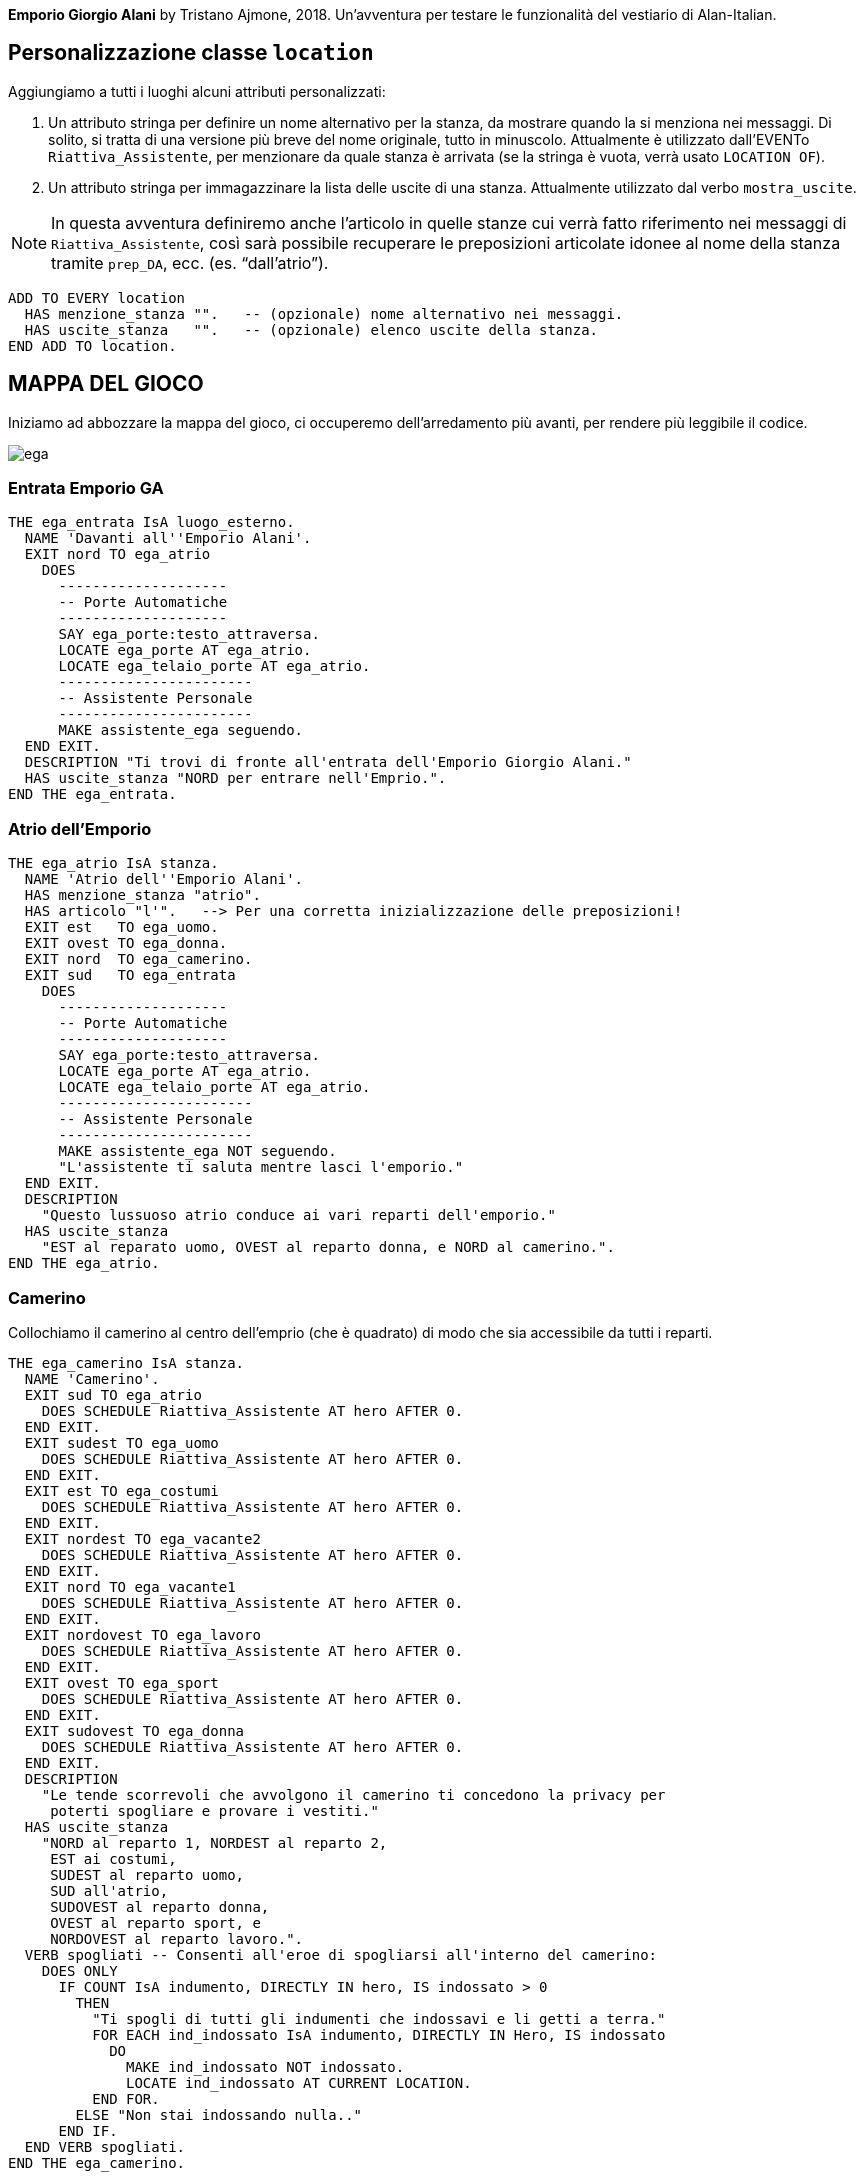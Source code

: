 // tag::rev_info[]
:revdate:     2019-02-20
:revnumber:   0.0.18-Alpha
:revremark:   Alan 3.0beta6 build 1866
// end::rev_info[]
// tag::region1[]
*Emporio Giorgio Alani* by Tristano Ajmone, 2018.
Un'avventura per testare le funzionalità del vestiario di Alan-Italian.

// end::region1[]
// tag::region2[]
== Personalizzazione classe `location`

Aggiungiamo a tutti i luoghi alcuni attributi personalizzati:

1. Un attributo stringa per definire un nome alternativo per la stanza, da
   mostrare quando la si menziona nei messaggi. Di solito, si tratta di una
   versione più breve del nome originale, tutto in minuscolo. Attualmente è
   utilizzato dall'EVENTo `Riattiva_Assistente`, per menzionare da quale
   stanza è arrivata (se la stringa è vuota, verrà usato `LOCATION OF`).

2. Un attributo stringa per immagazzinare la lista delle uscite di una stanza.
   Attualmente utilizzato dal verbo `mostra_uscite`.

[NOTE]
============================================================================
In questa avventura definiremo anche l'articolo in quelle stanze cui verrà
fatto riferimento nei messaggi di `Riattiva_Assistente`, così sarà possibile
recuperare le preposizioni articolate idonee al nome della stanza tramite
`prep_DA`, ecc. (es. "`dall'atrio`").
============================================================================


[source,alan]
--------------------------------------------------------------------------------
ADD TO EVERY location
  HAS menzione_stanza "".   -- (opzionale) nome alternativo nei messaggi.
  HAS uscite_stanza   "".   -- (opzionale) elenco uscite della stanza.
END ADD TO location.

--------------------------------------------------------------------------------


== MAPPA DEL GIOCO


Iniziamo ad abbozzare la mappa del gioco, ci occuperemo dell'arredamento più
avanti, per rendere più leggibile il codice.

image::ega.png[align="center"]

=== Entrata Emporio GA


[source,alan]
--------------------------------------------------------------------------------
THE ega_entrata IsA luogo_esterno.
  NAME 'Davanti all''Emporio Alani'.
  EXIT nord TO ega_atrio
    DOES
      --------------------
      -- Porte Automatiche
      --------------------
      SAY ega_porte:testo_attraversa.
      LOCATE ega_porte AT ega_atrio.
      LOCATE ega_telaio_porte AT ega_atrio.
      -----------------------
      -- Assistente Personale
      -----------------------
      MAKE assistente_ega seguendo.
  END EXIT.
  DESCRIPTION "Ti trovi di fronte all'entrata dell'Emporio Giorgio Alani."
  HAS uscite_stanza "NORD per entrare nell'Emprio.".
END THE ega_entrata.

--------------------------------------------------------------------------------

=== Atrio dell'Emporio


[source,alan]
--------------------------------------------------------------------------------
THE ega_atrio IsA stanza.
  NAME 'Atrio dell''Emporio Alani'.
  HAS menzione_stanza "atrio".
  HAS articolo "l'".   --> Per una corretta inizializzazione delle preposizioni!
  EXIT est   TO ega_uomo.
  EXIT ovest TO ega_donna.
  EXIT nord  TO ega_camerino.
  EXIT sud   TO ega_entrata
    DOES
      --------------------
      -- Porte Automatiche
      --------------------
      SAY ega_porte:testo_attraversa.
      LOCATE ega_porte AT ega_atrio.
      LOCATE ega_telaio_porte AT ega_atrio.
      -----------------------
      -- Assistente Personale
      -----------------------
      MAKE assistente_ega NOT seguendo.
      "L'assistente ti saluta mentre lasci l'emporio."
  END EXIT.
  DESCRIPTION
    "Questo lussuoso atrio conduce ai vari reparti dell'emporio."
  HAS uscite_stanza
    "EST al reparato uomo, OVEST al reparto donna, e NORD al camerino.".
END THE ega_atrio.

--------------------------------------------------------------------------------

=== Camerino
Collochiamo il camerino al centro dell'emprio (che è quadrato) di modo che
sia accessibile da tutti i reparti.


[source,alan]
--------------------------------------------------------------------------------
THE ega_camerino IsA stanza.
  NAME 'Camerino'.
  EXIT sud TO ega_atrio
    DOES SCHEDULE Riattiva_Assistente AT hero AFTER 0.
  END EXIT.
  EXIT sudest TO ega_uomo
    DOES SCHEDULE Riattiva_Assistente AT hero AFTER 0.
  END EXIT.
  EXIT est TO ega_costumi
    DOES SCHEDULE Riattiva_Assistente AT hero AFTER 0.
  END EXIT.
  EXIT nordest TO ega_vacante2
    DOES SCHEDULE Riattiva_Assistente AT hero AFTER 0.
  END EXIT.
  EXIT nord TO ega_vacante1
    DOES SCHEDULE Riattiva_Assistente AT hero AFTER 0.
  END EXIT.
  EXIT nordovest TO ega_lavoro
    DOES SCHEDULE Riattiva_Assistente AT hero AFTER 0.
  END EXIT.
  EXIT ovest TO ega_sport
    DOES SCHEDULE Riattiva_Assistente AT hero AFTER 0.
  END EXIT.
  EXIT sudovest TO ega_donna
    DOES SCHEDULE Riattiva_Assistente AT hero AFTER 0.
  END EXIT.
  DESCRIPTION
    "Le tende scorrevoli che avvolgono il camerino ti concedono la privacy per
     poterti spogliare e provare i vestiti."
  HAS uscite_stanza
    "NORD al reparto 1, NORDEST al reparto 2,
     EST ai costumi,
     SUDEST al reparto uomo,
     SUD all'atrio,
     SUDOVEST al reparto donna,
     OVEST al reparto sport, e
     NORDOVEST al reparto lavoro.".
  VERB spogliati -- Consenti all'eroe di spogliarsi all'interno del camerino:
    DOES ONLY
      IF COUNT IsA indumento, DIRECTLY IN hero, IS indossato > 0
        THEN
          "Ti spogli di tutti gli indumenti che indossavi e li getti a terra."
          FOR EACH ind_indossato IsA indumento, DIRECTLY IN Hero, IS indossato
            DO
              MAKE ind_indossato NOT indossato.
              LOCATE ind_indossato AT CURRENT LOCATION.
          END FOR.
        ELSE "Non stai indossando nulla.."
      END IF. 
  END VERB spogliati.  
END THE ega_camerino.

--------------------------------------------------------------------------------

=== Reparto Abbigliamento Uomo


[source,alan]
--------------------------------------------------------------------------------
THE ega_uomo IsA stanza.
  NAME 'Reparto Uomo'.
  HAS menzione_stanza "reparto uomo".
  EXIT ovest     TO ega_atrio.
  EXIT nord      TO ega_costumi.
  EXIT nordovest TO ega_camerino.
  DESCRIPTION
    "Qui puoi trovare tutto ciò che un uomo desidererebbe indossare."
  HAS uscite_stanza
    "NORD ai Costumi, NORDOVEST al camerino, e OVEST all'atrio.".
  END THE ega_uomo.

--------------------------------------------------------------------------------

=== Reparto Abbigliamento Donna


[source,alan]
--------------------------------------------------------------------------------
THE ega_donna IsA stanza.
  NAME 'Reparto Donna'.
  HAS menzione_stanza "reparto donna".
  EXIT est     TO ega_atrio.
  EXIT nord    TO ega_sport.
  EXIT nordest TO ega_camerino.
  DESCRIPTION
    "Non vi è sogno di moda femminile che i vestiti di questo reparto non
     possano esaudire."
  HAS uscite_stanza
    "NORD al reparto sport, NORDEST al camerino, e EST all'atrio.".
END THE ega_donna.

--------------------------------------------------------------------------------

=== Reparto costumi


[source,alan]
--------------------------------------------------------------------------------
THE ega_costumi IsA stanza.
  NAME 'Reparto costumi'.
  HAS menzione_stanza "reparto costumi".
  EXIT sud   TO ega_uomo.
  EXIT ovest TO ega_camerino.
  EXIT nord  TO ega_vacante2.
  DESCRIPTION
    "Qui puoi trovare un custome per ogni occasione."
  HAS uscite_stanza
    "SUD al reparto uomo, NORD al reparto 2, e OVEST al camerino.".
END THE ega_costumi.

--------------------------------------------------------------------------------

=== Reparto Abbigliamento Sportivo


[source,alan]
--------------------------------------------------------------------------------
THE ega_sport IsA stanza.
  NAME 'Reparto Abbigliamento Sportivo'.
  HAS menzione_stanza "reparto sportivo".
  EXIT nord TO ega_lavoro.
  EXIT sud  TO ega_donna.
  EXIT est  TO ega_camerino.
  DESCRIPTION
    "Attorno a te vedi abbigliamento e attrezzatura per più sport di quanti tu
     conosca."
  HAS uscite_stanza
    "NORD al reparto lavoro, SUD al reparto donna, e EST al camerino.".
END THE ega_sport.

--------------------------------------------------------------------------------

=== Reparto Abbigliamento Lavoro e Antinfortunistica


[source,alan]
--------------------------------------------------------------------------------
THE ega_lavoro IsA stanza.
  NAME 'Reparto Abbigliamento Lavoro e Antinfortunistica'.
  HAS menzione_stanza "reparto lavoro".
  EXIT sud    TO ega_sport.
  EXIT est    TO ega_vacante1.
  EXIT sudest TO ega_camerino.
  DESCRIPTION
    "Qui puoi trovare uniformi e accessori antinfortunistici per varie professioni."
  HAS uscite_stanza
    "SUD al reparto sport, EST al reparto 1, e SUDEST al camerino.".
END THE ega_lavoro.

--------------------------------------------------------------------------------

=== Reparto 1 (non assegnato)


[source,alan]
--------------------------------------------------------------------------------
THE ega_vacante1 IsA stanza.
  NAME 'Reparto #1 (vuoto)'.
  HAS menzione_stanza "reparto 1".
  EXIT sud   TO ega_camerino.
  EXIT est   TO ega_vacante2.
  EXIT ovest TO ega_lavoro.
  DESCRIPTION
    "Questo reparto non è ancora stato assegnato; i suoi scaffali sono vuoti."
  HAS uscite_stanza
    "EST al reparto 2, OVEST al reparto lavoro, e SUD al camerino.".
END THE ega_vacante1.

--------------------------------------------------------------------------------

=== Reparto 2 (non assegnato)


[source,alan]
--------------------------------------------------------------------------------
THE ega_vacante2 IsA stanza.
  NAME 'Reparto #2 (vuoto)'.
  HAS menzione_stanza "reparto 2".
  EXIT sudovest TO ega_camerino.
  EXIT ovest    TO ega_vacante1.
  EXIT sud      TO ega_costumi.
  DESCRIPTION
    "Questo reparto non è ancora stato assegnato; i suoi scaffali sono vuoti."
  HAS uscite_stanza
    "SUD ai costumi, OVEST al reparto 1, e SUDOVEST al camerino.".
END THE ega_vacante2.

--------------------------------------------------------------------------------


== Il vestiario



=== Assegnazione degli strati d'indossamento

Il sistema stratificato della Libreria consente di mappare liberamente gli
strati di indossamento delle varie zone del corpo ai vari tipi di vestiario.

L'assegnazione di specifici valori di strato (nelle zone di indossamento) a
determinate categorie di indumenti è una scelta arbitraria, perlopiù dettata
dal tipo di vestiario impiegato nell'avventura. Nel nostro caso, avendo a
che fare con un'avventura completamente incentrata sul vestiario, dovremo
pianificare nel dettaglio la mappatura dei valori di indossamento dei vari
indumenti nelle diverse zone del corpo.

Cercheremo di adottare un sistema che sia al contempo coerente, intuitivo e
facile da usare, e che consenta l'interazione con i più svariati tipi di
indumenti presenti nel gioco.

La seguente tabella riassume tali scelte.


.Valori vestiario in EGA
[.center,cols="40d,6*>10m",options="header,autowidth"]
|=====================================================================================
| Indumento    | val_testa | val_viso | val_tronco | val_gambe | val_piedi | val_mani
| passamontagna        | 1 |        1 |          0 |         0 |         0 |        0
| cappello             | 2 |        0 |          0 |         0 |         0 |        0
| occhiali             | 0 |        2 |          0 |         0 |         0 |        0
| canottiera/reggiseno | 0 |        0 |          2 |         0 |         0 |        0
| mutande/slip         | 0 |        0 |          0 |         2 |         0 |        0
| teddy                | 0 |        0 |          4 |         4 |         0 |        0
| blusa/shirt/T-shirt  | 0 |        0 |          8 |         0 |         0 |        0
| dress/tuta lavoro    | 0 |        0 |          8 |        32 |         0 |        0
| gonna                | 0 |        0 |          0 |        32 |         0 |        0
| pantaloni/shorts     | 0 |        0 |          0 |        16 |         0 |        0
| sweater/pullover     | 0 |        0 |         16 |         0 |         0 |        0
| giacca               | 0 |        0 |         32 |         0 |         0 |        0
| cappotto             | 0 |        0 |         64 |        64 |         0 |        0
| calze/stockings      | 0 |        0 |          0 |         0 |         2 |        0
| tights/pantiehose    | 0 |        0 |          0 |         8 |         2 |        0
| scarpe/stivali       | 0 |        0 |          0 |         0 |         4 |        0
| guanti               | 0 |        0 |          0 |         0 |         0 |        2
|=====================================================================================

=== Gli indumenti

Per semplificare la gestione e lo studio del codice, raggrupperemo tutti gli
indumenti assieme, a prescindere di chi li indossi o dove si trovino a inizio
partita.

==== Sottoclassi di indumento specializzate

Dato che molti indumenti condividono elementi comuni, creeremo alcune
sottoclassi di `indumento` specializzate, e sfrutteremo l'ereditarietà per
semplificare la creazione e la gestione di indumenti dello stesso genere.


Creeremo due tipi di sottoclassi di vestiario:

  1. Prototipi        -- prefisso: `proto_`.
  2. Classi generiche -- prefisso: `cl_`.


==== Copricapi


[source,alan]
--------------------------------------------------------------------------------
EVERY cl_cappello IsA indumento.
  NAME cappello.
  HAS val_testa 2.
END EVERY.

--------------------------------------------------------------------------------

==== Indumenti facciali

==== Biancheria


[source,alan]
--------------------------------------------------------------------------------
EVERY proto_biancheria IsA indumento.
  NAME biancheria.
END EVERY.
--------
-- Torso
--------
EVERY cl_canottiera IsA proto_biancheria.
  NAME canottiera.
  HAS articolo "la".
  HAS val_tronco 2.
END EVERY.
----------
-- Inguine
----------
EVERY cl_mutande IsA proto_biancheria.
  NAME mutande.
  HAS articolo "le".
  HAS val_gambe 2.
  INDEFINITE ARTICLE "un paio di"
END EVERY.
--------
-- Piedi
--------
EVERY cl_calzini IsA indumento.
  NAME calzini.
  HAS articolo "i".
  HAS val_piedi 2.
  INDEFINITE ARTICLE "un paio di"
END EVERY.

--------------------------------------------------------------------------------

==== Calzature


[source,alan]
--------------------------------------------------------------------------------
EVERY cl_scarpe IsA indumento.
  NAME scarpe.
  HAS articolo "le".
  HAS val_piedi 4.
  INDEFINITE ARTICLE "un paio di"
END EVERY.

EVERY cl_stivali IsA indumento.
  NAME stivali.
  HAS articolo "gli".
  HAS val_piedi 4.
  INDEFINITE ARTICLE "un paio di"
END EVERY.
--------------------------------------------------------------------------------

==== Magliette, camicie


[source,alan]
--------------------------------------------------------------------------------
EVERY cl_tshirt IsA indumento.
  HAS val_tronco 8.
  HAS articolo "la".
  NAME 'T-shirt'.
  NAME tshirt.
  NAME maglietta.
END EVERY.

EVERY cl_camicia IsA indumento.
  HAS val_tronco 8.
  HAS articolo "la".
  NAME camicia.
END EVERY.

--------------------------------------------------------------------------------

==== Maglioni


[source,alan]
--------------------------------------------------------------------------------
EVERY proto_maglione IsA indumento.
  HAS val_tronco 16.
END EVERY.

--------------------------------------------------------------------------------

==== Indumenti gambe


[source,alan]
--------------------------------------------------------------------------------
EVERY proto_gonna IsA indumento.
  NAME gonna.
  HAS articolo "la".
  HAS val_gambe 32.
END EVERY.

EVERY proto_collant IsA indumento.
  NAME collant.
  HAS articolo "i".
  INDEFINITE ARTICLE "un paio di"
  HAS val_gambe 8.
END EVERY.


--------------------------------------------------------------------------------

===== Pantaloni
Dato che la classe `indumento` è definita come contenitore (per consentire
di avere tasche, ecc.) sfrutteremo questa funzionalità nei pantaloni, così
da poter testare come la libreria gestisce oggetti annidati nel vestiario.


[source,alan]
--------------------------------------------------------------------------------
EVERY proto_pantaloni IsA indumento.
  NAME pantaloni.
  NAME tasche. --> per catturare "metti ogg in tasche"
  HAS articolo "i".
  INDEFINITE ARTICLE "un paio di"
  HAS val_gambe 16.
            -- ----------------------------------
  CONTAINER -- Personalizza descrizione contenuti
    HEADER  -- ----------------------------------
      "Nelle tasche dei pantaloni"
      IF COUNT IsA thing, DIRECTLY IN THIS >1
        THEN "ci sono"
        ELSE "c'è"
      END IF.  
END EVERY.

--------------------------------------------------------------------------------

==== Tute da lavoro


[source,alan]
--------------------------------------------------------------------------------
EVERY proto_tuta IsA indumento.
  NAME tuta.
  HAS articolo "la".
  HAS val_tronco 8.
  HAS val_gambe 32.
END EVERY.

--------------------------------------------------------------------------------

==== Abiti da donna (pezzo unico)


[source,alan]
--------------------------------------------------------------------------------
EVERY cl_abito IsA indumento.
  HAS articolo "l'".
  NAME abito.
  HAS val_tronco 8.
  HAS val_gambe 32.
END EVERY.

--------------------------------------------------------------------------------

==== Cappotti


[source,alan]
--------------------------------------------------------------------------------
EVERY cl_cappotto IsA indumento.
  NAME cappotto.
  HAS val_tronco 64.
  HAS val_gambe 64.
END EVERY.

--------------------------------------------------------------------------------


// end::region2[]

